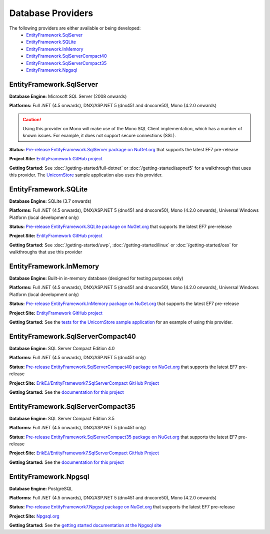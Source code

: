 Database Providers
==================

The following providers are either available or being developed:
 - `EntityFramework.SqlServer`_
 - `EntityFramework.SQLite`_
 - `EntityFramework.InMemory`_
 - `EntityFramework.SqlServerCompact40`_
 - `EntityFramework.SqlServerCompact35`_
 - `EntityFramework.Npgsql`_

EntityFramework.SqlServer
-------------------------

**Database Engine:** Microsoft SQL Server (2008 onwards)

**Platforms:** Full .NET (4.5 onwards), DNX/ASP.NET 5 (dnx451 and dnxcore50), Mono (4.2.0 onwards)

.. caution::
    Using this provider on Mono will make use of the Mono SQL Client implementation, which has a number of known issues. For example, it does not support secure connections (SSL).

**Status:** `Pre-release EntityFramework.SqlServer package on NuGet.org <https://www.nuget.org/packages/EntityFramework.SqlServer>`_ that supports the latest EF7 pre-release

**Project Site:** `EntityFramework GitHub project <https://github.com/aspnet/EntityFramework>`_

**Getting Started:** See :doc:`/getting-started/full-dotnet` or :doc:`/getting-started/aspnet5` for a walkthrough that uses this provider. The `UnicornStore <https://github.com/rowanmiller/UnicornStore/tree/master/UnicornStore>`_ sample application also uses this provider.


EntityFramework.SQLite
----------------------

**Database Engine:** SQLite (3.7 onwards)

**Platforms:** Full .NET (4.5 onwards), DNX/ASP.NET 5 (dnx451 and dnxcore50), Mono (4.2.0 onwards), Universal Windows Platform (local development only)

**Status:** `Pre-release EntityFramework.SQLite package on NuGet.org <https://www.nuget.org/packages/EntityFramework.SQLite>`_ that supports the latest EF7 pre-release

**Project Site:** `EntityFramework GitHub project <https://github.com/aspnet/EntityFramework>`_

**Getting Started:** See :doc:`/getting-started/uwp`, :doc:`/getting-started/linux` or :doc:`/getting-started/osx` for walkthroughs that use this provider


EntityFramework.InMemory
------------------------

**Database Engine:** Built-in in-memory database (designed for testing purposes only)

**Platforms:** Full .NET (4.5 onwards), DNX/ASP.NET 5 (dnx451 and dnxcore50), Mono (4.2.0 onwards), Universal Windows Platform (local development only)

**Status:** `Pre-release EntityFramework.InMemory package on NuGet.org <https://www.nuget.org/packages/EntityFramework.InMemory>`_ that supports the latest EF7 pre-release

**Project Site:** `EntityFramework GitHub project <https://github.com/aspnet/EntityFramework>`_

**Getting Started:** See the `tests for the UnicornStore sample application <https://github.com/rowanmiller/UnicornStore/blob/master/UnicornStore/src/UnicornStore.Tests/Controllers/ShippingControllerTests.cs>`_ for an example of using this provider.


EntityFramework.SqlServerCompact40
----------------------------------

**Database Engine:** SQL Server Compact Edition 4.0

**Platforms:** Full .NET (4.5 onwards), DNX/ASP.NET 5 (dnx451 only)

**Status:** `Pre-release EntityFramework.SqlServerCompact40 package on NuGet.org <https://www.nuget.org/packages/EntityFramework.SqlServerCompact40>`_ that supports the latest EF7 pre-release

**Project Site:** `ErikEJ/EntityFramework7.SqlServerCompact GitHub Project <https://github.com/ErikEJ/EntityFramework7.SqlServerCompact>`_

**Getting Started:** See the `documentation for this project <https://github.com/ErikEJ/EntityFramework7.SqlServerCompact/wiki/Using-EF7-with-SQL-Server-Compact-in-Traditional-.NET-Applications>`_

EntityFramework.SqlServerCompact35
----------------------------------

**Database Engine:** SQL Server Compact Edition 3.5

**Platforms:** Full .NET (4.5 onwards), DNX/ASP.NET 5 (dnx451 only)

**Status:** `Pre-release EntityFramework.SqlServerCompact35 package on NuGet.org <https://www.nuget.org/packages/EntityFramework.SqlServerCompact35>`_ that supports the latest EF7 pre-release

**Project Site:** `ErikEJ/EntityFramework7.SqlServerCompact GitHub Project <https://github.com/ErikEJ/EntityFramework7.SqlServerCompact>`_

**Getting Started:** See the `documentation for this project <https://github.com/ErikEJ/EntityFramework7.SqlServerCompact/wiki/Using-EF7-with-SQL-Server-Compact-in-Traditional-.NET-Applications>`_


EntityFramework.Npgsql
----------------------

**Database Engine:** PostgreSQL

**Platforms:** Full .NET (4.5 onwards), DNX/ASP.NET 5 (dnx451 and dnxcore50), Mono (4.2.0 onwards)

**Status:** `Pre-release EntityFramework7.Npgsql package on NuGet.org <https://www.nuget.org/packages/EntityFramework7.Npgsql/>`_ that supports the latest EF7 pre-release

**Project Site:** `Npgsql.org <http://www.npgsql.org>`_

**Getting Started:** See the `getting started documentation at the Npgsql site <http://www.npgsql.org/doc/ef7.html>`_

